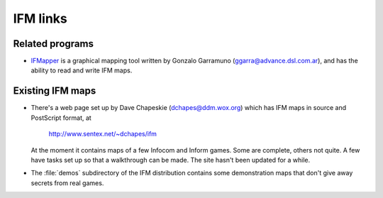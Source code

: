 ===========
 IFM links
===========

.. _related-programs:

Related programs
================

* IFMapper_ is a graphical mapping tool written by Gonzalo Garramuno
  (ggarra@advance.dsl.com.ar), and has the ability to read and write IFM
  maps.

.. _IFMapper: http://www.rubyforge.org/projects/ifmapper

Existing IFM maps
=================

* There's a web page set up by Dave Chapeskie (dchapes@ddm.wox.org) which
  has IFM maps in source and PostScript format, at

      http://www.sentex.net/~dchapes/ifm

  At the moment it contains maps of a few Infocom and Inform games.  Some
  are complete, others not quite.  A few have tasks set up so that a
  walkthrough can be made.  The site hasn't been updated for a while.

* The :file:`demos` subdirectory of the IFM distribution contains some
  demonstration maps that don't give away secrets from real games.
